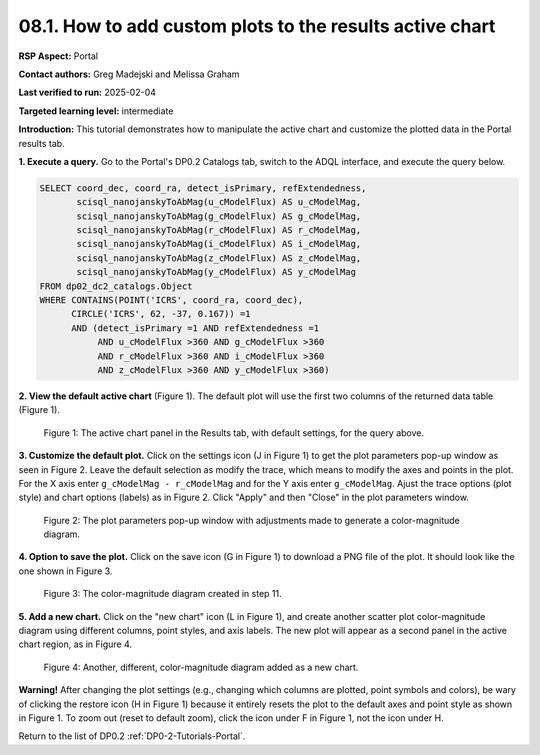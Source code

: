 .. This is the beginning of a new tutorial focussing on learning to study variability using features of the Rubin Portal

.. Review the README on instructions to contribute.
.. Review the style guide to keep a consistent approach to the documentation.
.. Static objects, such as figures, should be stored in the _static directory. Review the _static/README on instructions to contribute.
.. Do not remove the comments that describe each section. They are included to provide guidance to contributors.
.. Do not remove other content provided in the templates, such as a section. Instead, comment out the content and include comments to explain the situation. For example:
	- If a section within the template is not needed, comment out the section title and label reference. Do not delete the expected section title, reference or related comments provided from the template.
    - If a file cannot include a title (surrounded by ampersands (#)), comment out the title from the template and include a comment explaining why this is implemented (in addition to applying the ``title`` directive).

.. This is the label that can be used for cross referencing this file.
.. Recommended title label format is "Directory Name"-"Title Name" -- Spaces should be replaced by hyphens.
.. _Tutorials-Examples-DP0-2-Portal-howto-plots-custom:
.. Each section should include a label for cross referencing to a given area.
.. Recommended format for all labels is "Title Name"-"Section Name" -- Spaces should be replaced by hyphens.
.. To reference a label that isn't associated with an reST object such as a title or figure, you must include the link and explicit title using the syntax :ref:`link text <label-name>`.
.. A warning will alert you of identical labels during the linkcheck process.

#########################################################
08.1. How to add custom plots to the results active chart
#########################################################

.. This section should provide a brief, top-level description of the page.

**RSP Aspect:** Portal

**Contact authors:** Greg Madejski and Melissa Graham

**Last verified to run:** 2025-02-04

**Targeted learning level:** intermediate 

**Introduction:**
This tutorial demonstrates how to manipulate the active chart and customize the plotted data in the Portal results tab.

**1. Execute a query.**
Go to the Portal's DP0.2 Catalogs tab, switch to the ADQL interface, and execute the query below.

.. code-block:: SQL

  SELECT coord_dec, coord_ra, detect_isPrimary, refExtendedness, 
         scisql_nanojanskyToAbMag(u_cModelFlux) AS u_cModelMag, 
         scisql_nanojanskyToAbMag(g_cModelFlux) AS g_cModelMag, 
         scisql_nanojanskyToAbMag(r_cModelFlux) AS r_cModelMag, 
         scisql_nanojanskyToAbMag(i_cModelFlux) AS i_cModelMag, 
         scisql_nanojanskyToAbMag(z_cModelFlux) AS z_cModelMag, 
         scisql_nanojanskyToAbMag(y_cModelFlux) AS y_cModelMag
  FROM dp02_dc2_catalogs.Object 
  WHERE CONTAINS(POINT('ICRS', coord_ra, coord_dec), 
        CIRCLE('ICRS', 62, -37, 0.167)) =1 
        AND (detect_isPrimary =1 AND refExtendedness =1 
             AND u_cModelFlux >360 AND g_cModelFlux >360 
             AND r_cModelFlux >360 AND i_cModelFlux >360 
             AND z_cModelFlux >360 AND y_cModelFlux >360)


**2. View the default active chart** (Figure 1).
The default plot will use the first two columns of the returned data table (Figure 1).

.. figure:: /_static/portal-howto-plots-1.png
    :name: portal-howto-plots-1
    :alt: The default view of the active chart.

    Figure 1: The active chart panel in the Results tab, with default settings, for the query above.


**3. Customize the default plot.**
Click on the settings icon (J in Figure 1) to get the plot parameters pop-up window as seen in Figure 2.
Leave the default selection as modify the trace, which means to modify the axes and points in the plot.
For the X axis enter ``g_cModelMag - r_cModelMag`` and for the Y axis enter ``g_cModelMag``.
Ajust the trace options (plot style) and chart options (labels) as in Figure 2.
Click "Apply" and then "Close" in the plot parameters window.

.. figure:: /_static/portal-howto-plots-5.png
    :name: portal-howto-plots-5
    :alt: The plot parameters pop-up window to manipulate the axes and point styles.

    Figure 2: The plot parameters pop-up window with adjustments made to generate a color-magnitude diagram.


**4. Option to save the plot.**
Click on the save icon (G in Figure 1) to download a PNG file of the plot.
It should look like the one shown in Figure 3.

.. figure:: /_static/portal-howto-plots-6.png
    :name: portal-howto-plots-6
    :alt: An example of a color-magnitude diagram.

    Figure 3: The color-magnitude diagram created in step 11.


**5. Add a new chart.**
Click on the "new chart" icon (L in Figure 1), and create another scatter plot color-magnitude diagram
using different columns, point styles, and axis labels.
The new plot will appear as a second panel in the active chart region, as in Figure 4.

.. figure:: /_static/portal-howto-plots-7.png
    :name: portal-howto-plots-7
    :alt: Another example of a color-magnitude diagram.

    Figure 4: Another, different, color-magnitude diagram added as a new chart.


**Warning!** 
After changing the plot settings (e.g., changing which columns are plotted, point symbols and colors),
be wary of clicking the restore icon (H in Figure 1) because it entirely resets the plot to the default
axes and point style as shown in Figure 1.
To zoom out (reset to default zoom), click the icon under F in Figure 1, not the icon under H.


Return to the list of DP0.2 :ref:`DP0-2-Tutorials-Portal`.